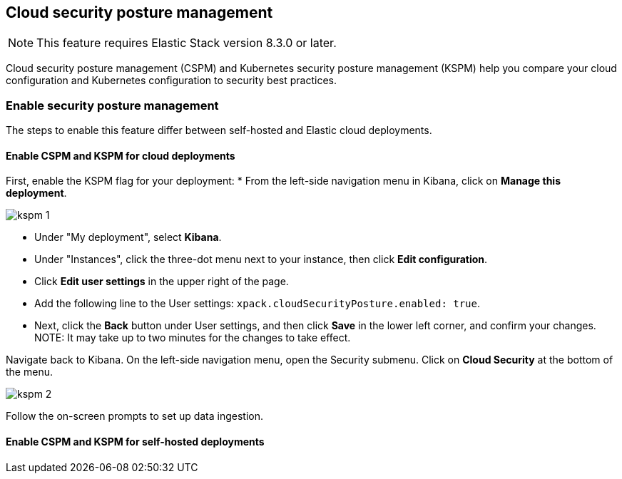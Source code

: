 [[security-posture-management]]
== Cloud security posture management

NOTE: This feature requires Elastic Stack version 8.3.0 or later.

Cloud security posture management (CSPM) and Kubernetes security posture management (KSPM) help you compare your cloud configuration and Kubernetes configuration to security best practices.

[discrete]
=== Enable security posture management

The steps to enable this feature differ between self-hosted and Elastic cloud deployments.

[[enable-kspm-on-cloud]]
[discrete]
==== Enable CSPM and KSPM for cloud deployments

First, enable the KSPM flag for your deployment:
* From the left-side navigation menu in Kibana, click on **Manage this deployment**.

image::images/kspm-1.png[]

* Under "My deployment", select **Kibana**.
* Under "Instances", click the three-dot menu next to your instance, then click **Edit configuration**.
* Click **Edit user settings** in the upper right of the page.
* Add the following line to the User settings: `xpack.cloudSecurityPosture.enabled: true`.
* Next, click the **Back** button under User settings, and then click **Save** in the lower left corner, and confirm your changes.
NOTE: It may take up to two minutes for the changes to take effect.

Navigate back to Kibana. On the left-side navigation menu, open the Security submenu. Click on **Cloud Security** at the bottom of the menu.

image::images/kspm-2.png[]

Follow the on-screen prompts to set up data ingestion.

[[enable-kspm-on-selfhosted]]
[discrete]
==== Enable CSPM and KSPM for self-hosted deployments
